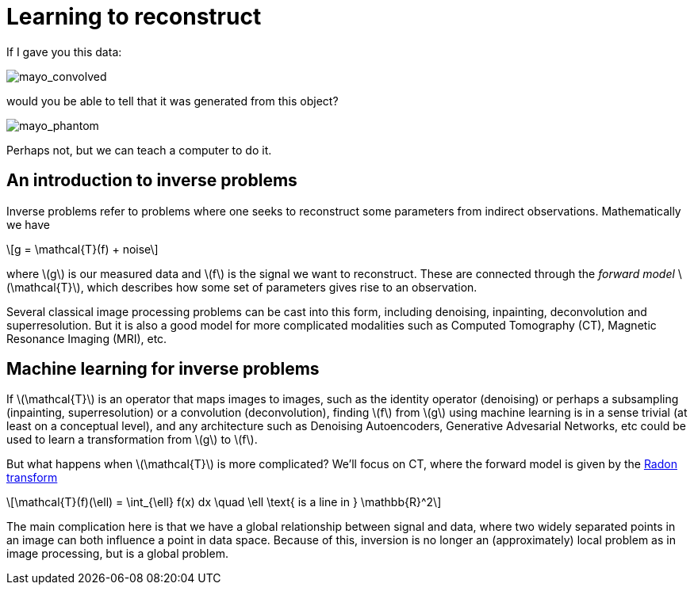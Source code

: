 // = Your Blog title
// See https://hubpress.gitbooks.io/hubpress-knowledgebase/content/ for information about the parameters.
// :hp-image: /covers/cover.png
// :published_at: 2019-01-31
// :hp-tags: HubPress, Blog, Open_Source,
// :hp-alt-title: My English Title

:stem: latexmath

= Learning to reconstruct

If I gave you this data:

image::mayo_convolved.png[mayo_convolved]

would you be able to tell that it was generated from this object?

image:mayo_phantom.png[mayo_phantom]

Perhaps not, but we can teach a computer to do it.

== An introduction to inverse problems

Inverse problems refer to problems where one seeks to reconstruct some parameters  from indirect observations. Mathematically we have

[stem]
+++++++++++++++++
g = \mathcal{T}(f) + noise
+++++++++++++++++

where stem:[g] is our measured data and stem:[f] is the signal we want to reconstruct. These are connected through the _forward model_ stem:[\mathcal{T}], which describes how some set of parameters gives rise to an observation.

Several classical image processing problems can be cast into this form, including denoising, inpainting, deconvolution and superresolution. But it is also a good model for more complicated modalities such as Computed Tomography (CT), Magnetic Resonance Imaging (MRI), etc.

== Machine learning for inverse problems

If stem:[\mathcal{T}] is an operator that maps images to images, such as the identity operator (denoising) or perhaps a subsampling (inpainting, superresolution) or a convolution (deconvolution), finding stem:[f] from stem:[g] using machine learning is in a sense trivial (at least on a conceptual level), and any architecture such as Denoising Autoencoders, Generative Advesarial Networks, etc could be used to learn a transformation from stem:[g] to stem:[f].

But what happens when stem:[\mathcal{T}] is more complicated? We'll focus on CT, where the forward model is given by the https://en.wikipedia.org/wiki/Radon_transform[Radon transform]

[stem]
+++++++++++++++++
\mathcal{T}(f)(\ell) = \int_{\ell} f(x) dx  \quad \ell \text{ is a line in } \mathbb{R}^2
+++++++++++++++++

The main complication here is that we have a global relationship between signal and data, where two widely separated points in an image can both influence a point in data space. Because of this, inversion is no longer an (approximately) local problem as in image processing, but is a global problem.


